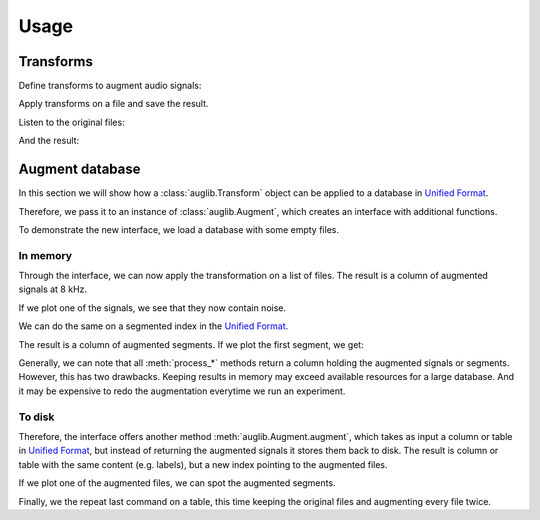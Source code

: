 Usage
=====

.. jupyter-execute::
    :hide-code:
    :hide-output:

    import numpy as np
    import matplotlib.pyplot as plt
    import pandas as pd


    def series_to_html(self):
        df = self.to_frame()
        df.columns = ['']
        return df._repr_html_()
    setattr(pd.Series, '_repr_html_', series_to_html)


    def index_to_html(self):
        return self.to_frame(index=False)._repr_html_()
    setattr(pd.Index, '_repr_html_', index_to_html)


    def plot(signal, sampling_rate):
        t = np.arange(len(signal)) / sampling_rate
        plt.xlabel('Seconds')
        plt.ylabel('Amplitude')
        plt.plot(t, signal)

.. jupyter-execute::

    import audb
    import audiofile
    import auglib

    auglib.utils.random_seed(1)

Transforms
~~~~~~~~~~

Define transforms to augment audio signals:

.. jupyter-execute::

    transform = auglib.transform.Compose([
        auglib.transform.AppendValue(5.0),
        auglib.transform.Append(
            'docs/_static/speech/sample1.wav',
            transform=auglib.transform.GainStage(4.0)
        ),
        auglib.transform.AppendValue(5.0),
        auglib.transform.Mix(
            'docs/_static/noise/babble.wav',
            gain_aux_db=2.0,
            read_pos_aux=20.0,
            transform=auglib.transform.NormalizeByPeak(),
        ),
        auglib.transform.Mix(
            'docs/_static/noise/music.wav',
            gain_aux_db=-12.0,
            write_pos_base=3.0,
            loop_aux=True,
            transform=auglib.transform.FFTConvolve(
                'docs/_static/ir/small-speaker.wav',
                keep_tail=True,
            )
        ),
        auglib.transform.FFTConvolve('docs/_static/ir/factory-hall.wav'),
        auglib.transform.BandPass(1000.0, 1800.0),
        auglib.transform.PinkNoise(gain_db=-30.0),
        auglib.transform.Clip(),
    ])

Apply transforms on a file and save the result.

.. jupyter-execute::

    with auglib.AudioBuffer.read('docs/_static/speech/sample2.wav') as buf:
        transform(buf)
        buf.write('docs/_static/speech/augmented.wav')

Listen to the original files:

.. raw:: html

    <audio controls="controls">
      <source src="_static/speech/sample1.wav" type="audio/wav">
      Your browser does not support the <code>audio</code> element.
    </audio>
    <br>
    <audio controls="controls">
      <source src="_static/speech/sample2.wav" type="audio/wav">
      Your browser does not support the <code>audio</code> element.
    </audio>
    <br>
    <br>

And the result:

.. raw:: html

    <audio controls="controls">
      <source src="_static/speech/augmented.wav" type="audio/wav">
      Your browser does not support the <code>audio</code> element.
    </audio>
    <br>
    <br>

Augment database
~~~~~~~~~~~~~~~~

In this section we will show how a :class:`auglib.Transform`
object can be applied to a database in `Unified Format`_.

Therefore, we pass it to an instance of :class:`auglib.Augment`,
which creates an interface with additional functions.

.. jupyter-execute::

    transform = auglib.transform.WhiteNoiseUniform()
    augment = auglib.Augment(
        transform=transform, # apply transformation
        sampling_rate=8000,  # and resample
        resample=True,       # to 8 kHz
        num_workers=5,       # using 5 threads
    )

To demonstrate the new interface,
we load a database with some empty files.

.. jupyter-execute::

    db = audb.load('testdata', version='1.5.0')

.. jupyter-execute::
    :hide-code:

    files = db.files[:5]
    signal, sampling_rate = audiofile.read(files[0])
    plot(signal, sampling_rate)

In memory
^^^^^^^^^

Through the interface, we can now apply the
transformation on a list of files.
The result is a column of augmented signals at 8 kHz.

.. jupyter-execute::

    result = augment.process_files(
        files=files,
    )
    result

If we plot one of the signals,
we see that they now contain noise.

.. jupyter-execute::
    :hide-code:

    plot(result[0][0], augment.sampling_rate)

We can do the same on a segmented index in the `Unified Format`_.

.. jupyter-execute::

    index = db.segments[:5]
    result = augment.process_unified_format_index(
        index=index,
    )
    result

The result is a column of augmented segments.
If we plot the first segment, we get:

.. jupyter-execute::
    :hide-code:

    plot(result[0][0], augment.sampling_rate)

Generally, we can note that all :meth:`process_*` methods
return a column holding the augmented signals or segments.
However, this has two drawbacks.
Keeping results in memory may exceed available resources
for a large database.
And it may be expensive to redo the
augmentation everytime we run an experiment.

To disk
^^^^^^^

Therefore, the interface offers another method
:meth:`auglib.Augment.augment`, which takes
as input a column or table in `Unified Format`_,
but instead of returning the augmented signals
it stores them back to disk.
The result is column or table with the same content (e.g. labels),
but a new index pointing to the augmented files.

.. jupyter-execute::

    column = db['happiness.dev.gold']['happiness'].get()[:10]
    result = augment.augment(
        column_or_table=column,
        cache_root='cache',
    )
    result

If we plot one of the augmented files,
we can spot the augmented segments.

.. jupyter-execute::
    :hide-code:

    augmented_signal, _ = audiofile.read(result.index[0][0])
    plot(augmented_signal, augment.sampling_rate)

Finally, we the repeat last command on a table,
this time keeping the original files
and augmenting every file twice.

.. jupyter-execute::

    table = db['happiness.dev.gold'].get()[:10]
    result = augment.augment(
        column_or_table=table,
        cache_root='cache',
        modified_only=False,
        num_variants=2,
    )
    result

.. _`Unified Format`: http://tools.pp.audeering.com/audata/data-tables.html
